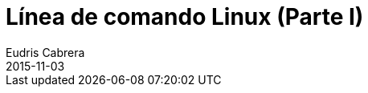 = Línea de comando Linux (Parte I)
Eudris Cabrera
2015-11-03
:jbake-type: post
:jbake-status: draft
:jbake-tags: Open Source, Linux, GNU/Linux
:jbake-author: Eudris Cabrera
:description: Línea de comando Linux (Parte I)
:idprefix:
